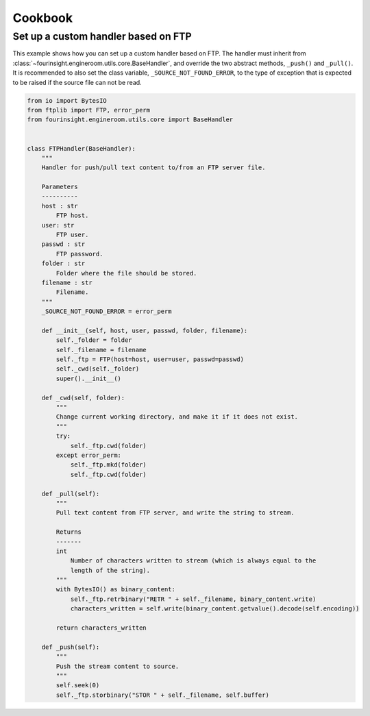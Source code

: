 Cookbook
========


.. _example_custom_handler_ftp:

Set up a custom handler based on FTP
------------------------------------

This example shows how you can set up a custom handler based on FTP. The handler
must inherit from :class:`~fourinsight.engineroom.utils.core.BaseHandler`, and override
the two abstract methods, ``_push()`` and ``_pull()``. It is recommended to also
set the class variable, ``_SOURCE_NOT_FOUND_ERROR``, to the type of exception that
is expected to be raised if the source file can not be read.

.. code-block:: python

    from io import BytesIO
    from ftplib import FTP, error_perm
    from fourinsight.engineroom.utils.core import BaseHandler


    class FTPHandler(BaseHandler):
        """
        Handler for push/pull text content to/from an FTP server file.

        Parameters
        ----------
        host : str
            FTP host.
        user: str
            FTP user.
        passwd : str
            FTP password.
        folder : str
            Folder where the file should be stored.
        filename : str
            Filename.
        """
        _SOURCE_NOT_FOUND_ERROR = error_perm

        def __init__(self, host, user, passwd, folder, filename):
            self._folder = folder
            self._filename = filename
            self._ftp = FTP(host=host, user=user, passwd=passwd)
            self._cwd(self._folder)
            super().__init__()

        def _cwd(self, folder):
            """
            Change current working directory, and make it if it does not exist.
            """
            try:
                self._ftp.cwd(folder)
            except error_perm:
                self._ftp.mkd(folder)
                self._ftp.cwd(folder)
                
        def _pull(self):
            """
            Pull text content from FTP server, and write the string to stream.

            Returns
            -------
            int
                Number of characters written to stream (which is always equal to the
                length of the string).
            """
            with BytesIO() as binary_content:
                self._ftp.retrbinary("RETR " + self._filename, binary_content.write)
                characters_written = self.write(binary_content.getvalue().decode(self.encoding))
                    
            return characters_written
            
        def _push(self):
            """
            Push the stream content to source.
            """
            self.seek(0)
            self._ftp.storbinary("STOR " + self._filename, self.buffer)

